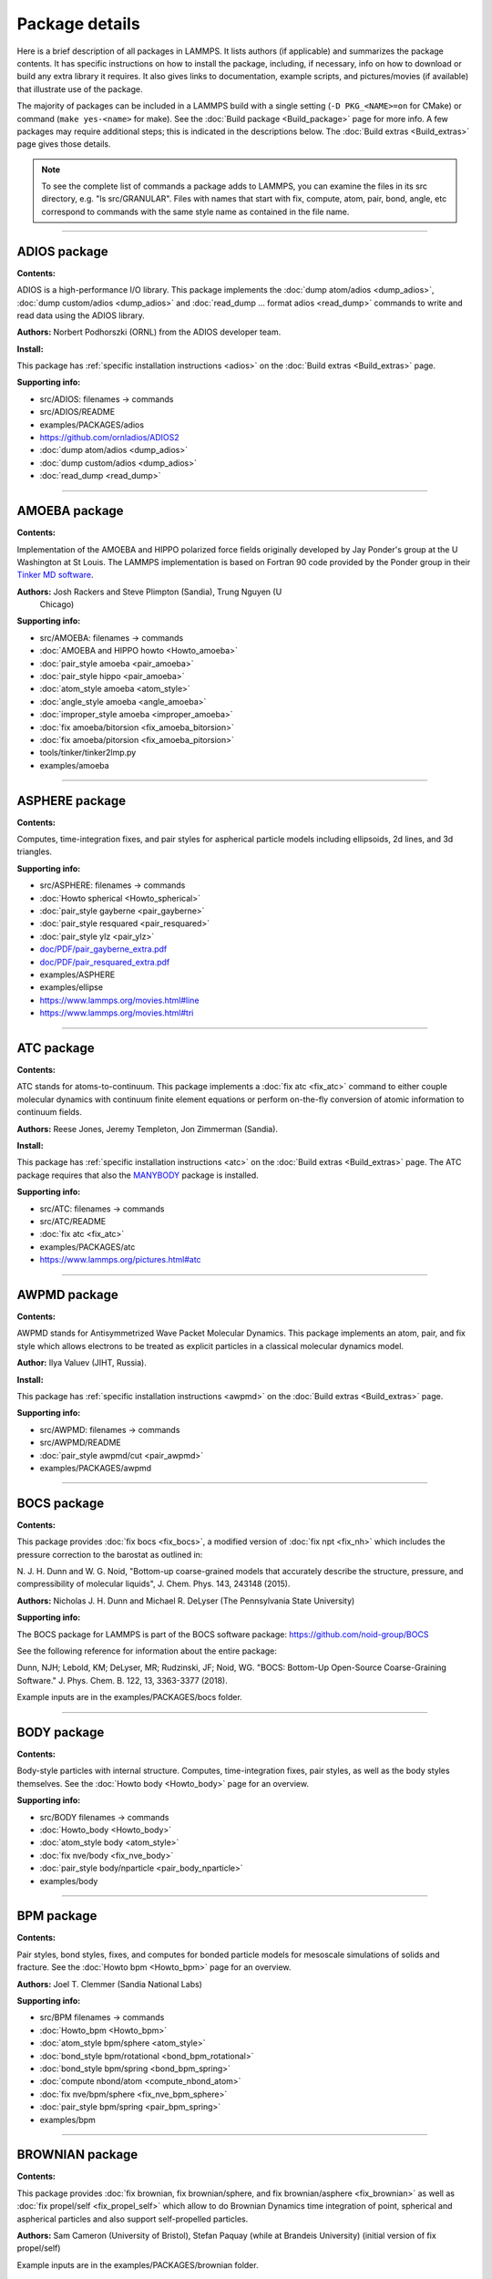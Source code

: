 Package details
===============

Here is a brief description of all packages in LAMMPS.  It lists authors
(if applicable) and summarizes the package contents.  It has specific
instructions on how to install the package, including, if necessary,
info on how to download or build any extra library it requires.  It also
gives links to documentation, example scripts, and pictures/movies (if
available) that illustrate use of the package.

The majority of packages can be included in a LAMMPS build with a
single setting (``-D PKG_<NAME>=on`` for CMake) or command
(``make yes-<name>`` for make).  See the :doc:`Build package <Build_package>`
page for more info.  A few packages may require additional steps;
this is indicated in the descriptions below.  The :doc:`Build extras <Build_extras>`
page gives those details.

.. note::

   To see the complete list of commands a package adds to LAMMPS,
   you can examine the files in its src directory, e.g. "ls
   src/GRANULAR".  Files with names that start with fix, compute, atom,
   pair, bond, angle, etc correspond to commands with the same style name
   as contained in the file name.

.. table_from_list::
   :columns: 6

   * :ref:`ADIOS <PKG-ADIOS>`
   * :ref:`AMOEBA <PKG-AMOEBA>`
   * :ref:`ASPHERE <PKG-ASPHERE>`
   * :ref:`ATC <PKG-ATC>`
   * :ref:`AWPMD <PKG-AWPMD>`
   * :ref:`BOCS <PKG-BOCS>`
   * :ref:`BODY <PKG-BODY>`
   * :ref:`BPM <PKG-BPM>`
   * :ref:`BROWNIAN <PKG-BROWNIAN>`
   * :ref:`CG-DNA <PKG-CG-DNA>`
   * :ref:`CG-SPICA <PKG-CG-SPICA>`
   * :ref:`CLASS2 <PKG-CLASS2>`
   * :ref:`COLLOID <PKG-COLLOID>`
   * :ref:`COLVARS <PKG-COLVARS>`
   * :ref:`COMPRESS <PKG-COMPRESS>`
   * :ref:`CORESHELL <PKG-CORESHELL>`
   * :ref:`DIELECTRIC <PKG-DIELECTRIC>`
   * :ref:`DIFFRACTION <PKG-DIFFRACTION>`
   * :ref:`DIPOLE <PKG-DIPOLE>`
   * :ref:`DPD-BASIC <PKG-DPD-BASIC>`
   * :ref:`DPD-MESO <PKG-DPD-MESO>`
   * :ref:`DPD-REACT <PKG-DPD-REACT>`
   * :ref:`DPD-SMOOTH <PKG-DPD-SMOOTH>`
   * :ref:`DRUDE <PKG-DRUDE>`
   * :ref:`EFF <PKG-EFF>`
   * :ref:`ELECTRODE <PKG-ELECTRODE>`
   * :ref:`EXTRA-COMPUTE <PKG-EXTRA-COMPUTE>`
   * :ref:`EXTRA-DUMP <PKG-EXTRA-DUMP>`
   * :ref:`EXTRA-FIX <PKG-EXTRA-FIX>`
   * :ref:`EXTRA-MOLECULE <PKG-EXTRA-MOLECULE>`
   * :ref:`EXTRA-PAIR <PKG-EXTRA-PAIR>`
   * :ref:`FEP <PKG-FEP>`
   * :ref:`GPU <PKG-GPU>`
   * :ref:`GRANULAR <PKG-GRANULAR>`
   * :ref:`H5MD <PKG-H5MD>`
   * :ref:`INTEL <PKG-INTEL>`
   * :ref:`INTERLAYER <PKG-INTERLAYER>`
   * :ref:`KIM <PKG-KIM>`
   * :ref:`KOKKOS <PKG-KOKKOS>`
   * :ref:`KSPACE <PKG-KSPACE>`
   * :ref:`LATBOLTZ <PKG-LATBOLTZ>`
   * :ref:`LATTE <PKG-LATTE>`
   * :ref:`LEPTON <PKG-LEPTON>`
   * :ref:`MACHDYN <PKG-MACHDYN>`
   * :ref:`MANIFOLD <PKG-MANIFOLD>`
   * :ref:`MANYBODY <PKG-MANYBODY>`
   * :ref:`MC <PKG-MC>`
   * :ref:`MDI <PKG-MDI>`
   * :ref:`MEAM <PKG-MEAM>`
   * :ref:`MESONT <PKG-MESONT>`
   * :ref:`MGPT <PKG-MGPT>`
   * :ref:`MISC <PKG-MISC>`
   * :ref:`ML-HDNNP <PKG-ML-HDNNP>`
   * :ref:`ML-IAP <PKG-ML-IAP>`
   * :ref:`ML-PACE <PKG-ML-PACE>`
   * :ref:`ML-POD <PKG-ML-POD>`
   * :ref:`ML-QUIP <PKG-ML-QUIP>`
   * :ref:`ML-RANN <PKG-ML-RANN>`
   * :ref:`ML-SNAP <PKG-ML-SNAP>`
   * :ref:`MOFFF <PKG-MOFFF>`
   * :ref:`MOLECULE <PKG-MOLECULE>`
   * :ref:`MOLFILE <PKG-MOLFILE>`
   * :ref:`MPIIO <PKG-MPIIO>`
   * :ref:`MSCG <PKG-MSCG>`
   * :ref:`NETCDF <PKG-NETCDF>`
   * :ref:`OPENMP <PKG-OPENMP>`
   * :ref:`OPT <PKG-OPT>`
   * :ref:`ORIENT <PKG-ORIENT>`
   * :ref:`PERI <PKG-PERI>`
   * :ref:`PHONON <PKG-PHONON>`
   * :ref:`PLUGIN <PKG-PLUGIN>`
   * :ref:`PLUMED <PKG-PLUMED>`
   * :ref:`POEMS <PKG-POEMS>`
   * :ref:`PTM <PKG-PTM>`
   * :ref:`PYTHON <PKG-PYTHON>`
   * :ref:`QEQ <PKG-QEQ>`
   * :ref:`QMMM <PKG-QMMM>`
   * :ref:`QTB <PKG-QTB>`
   * :ref:`REACTION <PKG-REACTION>`
   * :ref:`REAXFF <PKG-REAXFF>`
   * :ref:`REPLICA <PKG-REPLICA>`
   * :ref:`RIGID <PKG-RIGID>`
   * :ref:`SCAFACOS <PKG-SCAFACOS>`
   * :ref:`SHOCK <PKG-SHOCK>`
   * :ref:`SMTBQ <PKG-SMTBQ>`
   * :ref:`SPH <PKG-SPH>`
   * :ref:`SPIN <PKG-SPIN>`
   * :ref:`SRD <PKG-SRD>`
   * :ref:`TALLY <PKG-TALLY>`
   * :ref:`UEF <PKG-UEF>`
   * :ref:`VORONOI <PKG-VORONOI>`
   * :ref:`VTK <PKG-VTK>`
   * :ref:`YAFF <PKG-YAFF>`

----------

.. _PKG-ADIOS:

ADIOS package
------------------

**Contents:**

ADIOS is a high-performance I/O library. This package implements the
:doc:`dump atom/adios <dump_adios>`, :doc:`dump custom/adios <dump_adios>` and
:doc:`read_dump ... format adios <read_dump>`
commands to write and read data using the ADIOS library.

**Authors:** Norbert Podhorszki (ORNL) from the ADIOS developer team.

.. versionadded:: 28Feb2019

**Install:**

This package has :ref:`specific installation instructions <adios>` on the :doc:`Build extras <Build_extras>` page.

**Supporting info:**

* src/ADIOS: filenames -> commands
* src/ADIOS/README
* examples/PACKAGES/adios
* https://github.com/ornladios/ADIOS2
* :doc:`dump atom/adios <dump_adios>`
* :doc:`dump custom/adios <dump_adios>`
* :doc:`read_dump <read_dump>`

----------

.. _PKG-AMOEBA:

AMOEBA package
---------------

**Contents:**

Implementation of the AMOEBA and HIPPO polarized force fields
originally developed by Jay Ponder's group at the U Washington at St
Louis.  The LAMMPS implementation is based on Fortran 90 code
provided by the Ponder group in their
`Tinker MD software <https://dasher.wustl.edu/tinker/>`_.

**Authors:** Josh Rackers and Steve Plimpton (Sandia), Trung Nguyen (U
 Chicago)

**Supporting info:**

* src/AMOEBA: filenames -> commands
* :doc:`AMOEBA and HIPPO howto <Howto_amoeba>`
* :doc:`pair_style amoeba <pair_amoeba>`
* :doc:`pair_style hippo <pair_amoeba>`
* :doc:`atom_style amoeba <atom_style>`
* :doc:`angle_style amoeba <angle_amoeba>`
* :doc:`improper_style amoeba <improper_amoeba>`
* :doc:`fix amoeba/bitorsion <fix_amoeba_bitorsion>`
* :doc:`fix amoeba/pitorsion <fix_amoeba_pitorsion>`
* tools/tinker/tinker2lmp.py
* examples/amoeba

----------

.. _PKG-ASPHERE:

ASPHERE package
---------------

**Contents:**

Computes, time-integration fixes, and pair styles for aspherical
particle models including ellipsoids, 2d lines, and 3d triangles.

**Supporting info:**

* src/ASPHERE: filenames -> commands
* :doc:`Howto spherical <Howto_spherical>`
* :doc:`pair_style gayberne <pair_gayberne>`
* :doc:`pair_style resquared <pair_resquared>`
* :doc:`pair_style ylz <pair_ylz>`
* `doc/PDF/pair_gayberne_extra.pdf <PDF/pair_gayberne_extra.pdf>`_
* `doc/PDF/pair_resquared_extra.pdf <PDF/pair_resquared_extra.pdf>`_
* examples/ASPHERE
* examples/ellipse
* https://www.lammps.org/movies.html#line
* https://www.lammps.org/movies.html#tri

----------

.. _PKG-ATC:

ATC package
----------------

**Contents:**

ATC stands for atoms-to-continuum.  This package implements a
:doc:`fix atc <fix_atc>` command to either couple molecular dynamics
with continuum finite element equations or perform on-the-fly
conversion of atomic information to continuum fields.

**Authors:** Reese Jones, Jeremy Templeton, Jon Zimmerman (Sandia).

**Install:**

This package has :ref:`specific installation instructions <atc>` on the :doc:`Build extras <Build_extras>` page.
The ATC package requires that also the `MANYBODY <PKG-MANYBODY>`_ package is installed.

**Supporting info:**

* src/ATC: filenames -> commands
* src/ATC/README
* :doc:`fix atc <fix_atc>`
* examples/PACKAGES/atc
* https://www.lammps.org/pictures.html#atc

----------

.. _PKG-AWPMD:

AWPMD package
------------------

**Contents:**

AWPMD stands for Antisymmetrized Wave Packet Molecular Dynamics.  This
package implements an atom, pair, and fix style which allows electrons
to be treated as explicit particles in a classical molecular dynamics
model.

**Author:** Ilya Valuev (JIHT, Russia).

**Install:**

This package has :ref:`specific installation instructions <awpmd>` on the :doc:`Build extras <Build_extras>` page.

**Supporting info:**

* src/AWPMD: filenames -> commands
* src/AWPMD/README
* :doc:`pair_style awpmd/cut <pair_awpmd>`
* examples/PACKAGES/awpmd

----------

.. _PKG-BOCS:

BOCS package
-----------------

**Contents:**

This package provides :doc:`fix bocs <fix_bocs>`, a modified version
of :doc:`fix npt <fix_nh>` which includes the pressure correction to
the barostat as outlined in:

N. J. H. Dunn and W. G. Noid, "Bottom-up coarse-grained models that
accurately describe the structure, pressure, and compressibility of
molecular liquids", J. Chem. Phys. 143, 243148 (2015).

**Authors:** Nicholas J. H. Dunn and Michael R. DeLyser (The
Pennsylvania State University)

**Supporting info:**

The BOCS package for LAMMPS is part of the BOCS software package:
`https://github.com/noid-group/BOCS <https://github.com/noid-group/BOCS>`_

See the following reference for information about the entire package:

Dunn, NJH; Lebold, KM; DeLyser, MR; Rudzinski, JF; Noid, WG.
"BOCS: Bottom-Up Open-Source Coarse-Graining Software."
J. Phys. Chem. B. 122, 13, 3363-3377 (2018).

Example inputs are in the examples/PACKAGES/bocs folder.

----------

.. _PKG-BODY:

BODY package
------------

**Contents:**

Body-style particles with internal structure.  Computes,
time-integration fixes, pair styles, as well as the body styles
themselves.  See the :doc:`Howto body <Howto_body>` page for an
overview.

**Supporting info:**

* src/BODY filenames -> commands
* :doc:`Howto_body <Howto_body>`
* :doc:`atom_style body <atom_style>`
* :doc:`fix nve/body <fix_nve_body>`
* :doc:`pair_style body/nparticle <pair_body_nparticle>`
* examples/body

----------

.. _PKG-BPM:

BPM package
------------

**Contents:**

Pair styles, bond styles, fixes, and computes for bonded particle
models for mesoscale simulations of solids and fracture.  See the
:doc:`Howto bpm <Howto_bpm>` page for an overview.

**Authors:** Joel T. Clemmer (Sandia National Labs)

.. versionadded:: 4May2022

**Supporting info:**

* src/BPM filenames -> commands
* :doc:`Howto_bpm <Howto_bpm>`
* :doc:`atom_style bpm/sphere <atom_style>`
* :doc:`bond_style bpm/rotational <bond_bpm_rotational>`
* :doc:`bond_style bpm/spring <bond_bpm_spring>`
* :doc:`compute nbond/atom <compute_nbond_atom>`
* :doc:`fix nve/bpm/sphere <fix_nve_bpm_sphere>`
* :doc:`pair_style bpm/spring <pair_bpm_spring>`
* examples/bpm

----------

.. _PKG-BROWNIAN:

BROWNIAN package
---------------------

**Contents:**

This package provides :doc:`fix brownian, fix brownian/sphere, and
fix brownian/asphere <fix_brownian>` as well as
:doc:`fix propel/self <fix_propel_self>` which allow to do Brownian
Dynamics time integration of point, spherical and aspherical particles
and also support self-propelled particles.

**Authors:** Sam Cameron (University of Bristol),
Stefan Paquay (while at Brandeis University) (initial version of fix propel/self)

.. versionadded:: 14May2021

Example inputs are in the examples/PACKAGES/brownian folder.

----------

.. _PKG-CG-DNA:

CG-DNA package
------------------

**Contents:**

Several pair styles, bond styles, and integration fixes for coarse-grained
modelling of single- and double-stranded DNA and RNA based on the oxDNA and
oxRNA model of Doye, Louis and Ouldridge. The package includes Langevin-type
rigid-body integrators with improved stability.

**Author:** Oliver Henrich (University of Strathclyde, Glasgow).

**Install:**

The CG-DNA package requires that also the `MOLECULE <PKG-MOLECULE>`_ and
`ASPHERE <PKG-ASPHERE>`_ packages are installed.

**Supporting info:**

* src/CG-DNA: filenames -> commands
* /src/CG-DNA/README
* :doc:`pair_style oxdna/\* <pair_oxdna>`
* :doc:`pair_style oxdna2/\* <pair_oxdna2>`
* :doc:`pair_style oxrna2/\* <pair_oxrna2>`
* :doc:`bond_style oxdna/\* <bond_oxdna>`
* :doc:`bond_style oxdna2/\* <bond_oxdna>`
* :doc:`bond_style oxrna2/\* <bond_oxdna>`
* :doc:`fix nve/dotc/langevin <fix_nve_dotc_langevin>`

----------

.. _PKG-CG-SPICA:

CG-SPICA package
------------------

**Contents:**

Several pair styles and an angle style which implement the
coarse-grained SPICA (formerly called SDK) model which enables
simulation of biological or soft material systems.

**Original Author:** Axel Kohlmeyer (Temple U).

**Maintainers:** Yusuke Miyazaki and Wataru Shinoda (Okayama U).

**Supporting info:**

* src/CG-SPICA: filenames -> commands
* src/CG-SPICA/README
* :doc:`pair_style lj/spica/\* <pair_spica>`
* :doc:`angle_style spica <angle_spica>`
* examples/PACKAGES/cgspica
* https://www.lammps.org/pictures.html#cg
* https://www.spica-ff.org/

----------

.. _PKG-CLASS2:

CLASS2 package
--------------

**Contents:**

Bond, angle, dihedral, improper, and pair styles for the COMPASS
CLASS2 molecular force field.

**Supporting info:**

* src/CLASS2: filenames -> commands
* :doc:`bond_style class2 <bond_class2>`
* :doc:`angle_style class2 <angle_class2>`
* :doc:`dihedral_style class2 <dihedral_class2>`
* :doc:`improper_style class2 <improper_class2>`
* :doc:`pair_style lj/class2 <pair_class2>`

----------

.. _PKG-COLLOID:

COLLOID package
---------------

**Contents:**

Coarse-grained finite-size colloidal particles.  Pair styles and fix
wall styles for colloidal interactions.  Includes the Fast Lubrication
Dynamics (FLD) method for hydrodynamic interactions, which is a
simplified approximation to Stokesian dynamics.

**Authors:** This package includes Fast Lubrication Dynamics pair styles
which were created by Amit Kumar and Michael Bybee from Jonathan
Higdon's group at UIUC.

**Supporting info:**

* src/COLLOID: filenames -> commands
* :doc:`fix wall/colloid <fix_wall>`
* :doc:`pair_style colloid <pair_colloid>`
* :doc:`pair_style yukawa/colloid <pair_yukawa_colloid>`
* :doc:`pair_style brownian <pair_brownian>`
* :doc:`pair_style lubricate <pair_lubricate>`
* :doc:`pair_style lubricateU <pair_lubricateU>`
* examples/colloid
* examples/srd

----------

.. _PKG-COLVARS:

COLVARS package
--------------------

**Contents:**

Colvars stands for collective variables, which can be used to implement
various enhanced sampling methods, including Adaptive Biasing Force,
Metadynamics, Steered MD, Umbrella Sampling and Restraints.  A :doc:`fix
colvars <fix_colvars>` command is implemented which wraps a COLVARS
library, which implements these methods.  simulations.

**Authors:** The COLVARS library is written and maintained by Giacomo
Fiorin (NIH, Bethesda, MD, USA) and Jerome Henin (CNRS, Paris, France),
originally for the NAMD MD code, but with portability in mind.  Axel
Kohlmeyer (Temple U) provided the interface to LAMMPS.

**Install:**

This package has :ref:`specific installation instructions <colvar>` on
the :doc:`Build extras <Build_extras>` page.

**Supporting info:**

* src/COLVARS: filenames -> commands
* `doc/PDF/colvars-refman-lammps.pdf <PDF/colvars-refman-lammps.pdf>`_
* src/COLVARS/README
* lib/colvars/README
* :doc:`fix colvars <fix_colvars>`
* :doc:`group2ndx <group2ndx>`
* :doc:`ndx2group <group2ndx>`
* examples/PACKAGES/colvars

----------

.. _PKG-COMPRESS:

COMPRESS package
----------------

**Contents:**

Compressed output of dump files via the zlib compression library,
using dump styles with a "gz" in their style name.

To use this package you must have the zlib compression library
available on your system.

**Author:** Axel Kohlmeyer (Temple U).

**Install:**

This package has :ref:`specific installation instructions <compress>` on the :doc:`Build extras <Build_extras>` page.

**Supporting info:**

* src/COMPRESS: filenames -> commands
* src/COMPRESS/README
* lib/compress/README
* :doc:`dump atom/gz <dump>`
* :doc:`dump cfg/gz <dump>`
* :doc:`dump custom/gz <dump>`
* :doc:`dump xyz/gz <dump>`

----------

.. _PKG-CORESHELL:

CORESHELL package
-----------------

**Contents:**

Compute and pair styles that implement the adiabatic core/shell model
for polarizability.  The pair styles augment Born, Buckingham, and
Lennard-Jones styles with core/shell capabilities.  The :doc:`compute
temp/cs <compute_temp_cs>` command calculates the temperature of a
system with core/shell particles.  See the :doc:`Howto coreshell
<Howto_coreshell>` page for an overview of how to use this package.

**Author:** Hendrik Heenen (Technical U of Munich).

**Supporting info:**

* src/CORESHELL: filenames -> commands
* :doc:`Howto coreshell <Howto_coreshell>`
* :doc:`Howto polarizable <Howto_polarizable>`
* :doc:`compute temp/cs <compute_temp_cs>`
* :doc:`pair_style born/coul/long/cs <pair_cs>`
* :doc:`pair_style buck/coul/long/cs <pair_cs>`
* :doc:`pair_style lj/cut/coul/long/cs <pair_lj>`
* examples/coreshell

----------

.. _PKG-DIELECTRIC:

DIELECTRIC package
------------------------

**Contents:**

An atom style, multiple pair styles, several fixes, Kspace styles and a
compute for simulating systems using boundary element solvers for
computing the induced charges at the interface between two media with
different dielectric constants.

**Install:**

To use this package, also the :ref:`KSPACE <PKG-KSPACE>` and
:ref:`EXTRA-PAIR <PKG-EXTRA-PAIR>` packages need to be installed.

**Author:** Trung Nguyen and Monica Olvera de la Cruz (Northwestern U)

.. versionadded:: 2Jul2021

**Supporting info:**

* src/DIELECTRIC: filenames -> commands
* :doc:`atom_style dielectric <atom_style>`
* :doc:`pair_style coul/cut/dielectric <pair_dielectric>`
* :doc:`pair_style coul/long/dielectric <pair_dielectric>`
* :doc:`pair_style lj/cut/coul/cut/dielectric <pair_dielectric>`
* :doc:`pair_style lj/cut/coul/debye/dielectric <pair_dielectric>`
* :doc:`pair_style lj/cut/coul/long/dielectric <pair_dielectric>`
* :doc:`pair_style lj/cut/coul/msm/dielectric <pair_dielectric>`
* :doc:`pair_style pppm/dielectric <kspace_style>`
* :doc:`pair_style pppm/disp/dielectric <kspace_style>`
* :doc:`pair_style msm/dielectric <kspace_style>`
* :doc:`fix_style polarize/bem/icc <fix_polarize>`
* :doc:`fix_style polarize/bem/gmres <fix_polarize>`
* :doc:`fix_style polarize/functional <fix_polarize>`
* :doc:`compute efield/atom  <compute_efield_atom>`
* examples/PACKAGES/dielectric

----------

.. _PKG-DIFFRACTION:

DIFFRACTION package
------------------------

**Contents:**

Two computes and a fix for calculating x-ray and electron diffraction
intensities based on kinematic diffraction theory.

**Author:** Shawn Coleman while at the U Arkansas.

**Supporting info:**

* src/DIFFRACTION: filenames -> commands
* :doc:`compute saed <compute_saed>`
* :doc:`compute xrd <compute_xrd>`
* :doc:`fix saed/vtk <fix_saed_vtk>`
* examples/PACKAGES/diffraction

----------

.. _PKG-DIPOLE:

DIPOLE package
--------------

**Contents:**

An atom style and several pair styles for point dipole models with
short-range or long-range interactions.

**Supporting info:**

* src/DIPOLE: filenames -> commands
* :doc:`atom_style dipole <atom_style>`
* :doc:`pair_style lj/cut/dipole/cut <pair_dipole>`
* :doc:`pair_style lj/cut/dipole/long <pair_dipole>`
* :doc:`pair_style lj/long/dipole/long <pair_dipole>`
* :doc:`angle_style dipole <angle_dipole>`
* examples/dipole

----------

.. _PKG-DPD-BASIC:

DPD-BASIC package
--------------------

**Contents:**

Pair styles for the basic dissipative particle dynamics (DPD) method
and DPD thermostatting.

**Author:** Kurt Smith (U Pittsburgh), Martin Svoboda, Martin Lisal (ICPF and UJEP)

**Supporting info:**

* src/DPD-BASIC: filenames -> commands
* :doc:`pair_style dpd <pair_dpd>`
* :doc:`pair_style dpd/tstat <pair_dpd>`
* :doc:`pair_style dpd/ext <pair_dpd_ext>`
* :doc:`pair_style dpd/ext/tstat <pair_dpd_ext>`
* examples/PACKAGES/dpd-basic

----------

.. _PKG-DPD-MESO:

DPD-MESO package
--------------------

**Contents:**

Several extensions of the dissipative particle dynamics (DPD)
method.  Specifically, energy-conserving DPD (eDPD) that can model
non-isothermal processes, many-body DPD (mDPD) for simulating
vapor-liquid coexistence, and transport DPD (tDPD) for modeling
advection-diffusion-reaction systems. The equations of motion of these
DPD extensions are integrated through a modified velocity-Verlet (MVV)
algorithm.

**Author:** Zhen Li (Department of Mechanical Engineering, Clemson University)

**Supporting info:**

* src/DPD-MESO: filenames -> commands
* src/DPD-MESO/README
* :doc:`atom_style edpd <atom_style>`
* :doc:`pair_style edpd <pair_mesodpd>`
* :doc:`pair_style mdpd <pair_mesodpd>`
* :doc:`pair_style tdpd <pair_mesodpd>`
* :doc:`fix mvv/dpd <fix_mvv_dpd>`
* examples/PACKAGES/mesodpd
* https://www.lammps.org/movies.html#mesodpd

----------

.. _PKG-DPD-REACT:

DPD-REACT package
-----------------

**Contents:**

DPD stands for dissipative particle dynamics.  This package implements
coarse-grained DPD-based models for energetic, reactive molecular
crystalline materials.  It includes many pair styles specific to these
systems, including for reactive DPD, where each particle has internal
state for multiple species and a coupled set of chemical reaction ODEs
are integrated each timestep.  Highly accurate time integrators for
isothermal, isoenergetic, isobaric and isenthalpic conditions are
included.  These enable long timesteps via the Shardlow splitting
algorithm.

**Authors:** Jim Larentzos (ARL), Tim Mattox (Engility Corp), and John
Brennan (ARL).

**Supporting info:**

* src/DPD-REACT: filenames -> commands
* /src/DPD-REACT/README
* :doc:`compute dpd <compute_dpd>`
* :doc:`compute dpd/atom <compute_dpd_atom>`
* :doc:`fix eos/cv <fix_eos_table>`
* :doc:`fix eos/table <fix_eos_table>`
* :doc:`fix eos/table/rx <fix_eos_table_rx>`
* :doc:`fix shardlow <fix_shardlow>`
* :doc:`fix rx <fix_rx>`
* :doc:`pair_style table/rx <pair_table_rx>`
* :doc:`pair_style dpd/fdt <pair_dpd_fdt>`
* :doc:`pair_style dpd/fdt/energy <pair_dpd_fdt>`
* :doc:`pair_style exp6/rx <pair_exp6_rx>`
* :doc:`pair_style multi/lucy <pair_multi_lucy>`
* :doc:`pair_style multi/lucy/rx <pair_multi_lucy_rx>`
* examples/PACKAGES/dpd-react

----------

.. _PKG-DPD-SMOOTH:

DPD-SMOOTH package
------------------

**Contents:**

A pair style for smoothed dissipative particle dynamics (SDPD), which
is an extension of smoothed particle hydrodynamics (SPH) to mesoscale
where thermal fluctuations are important (see the
:ref:`SPH package <PKG-SPH>`).
Also two fixes for moving and rigid body integration of SPH/SDPD particles
(particles of atom_style meso).

**Author:** Morteza Jalalvand (Institute for Advanced Studies in Basic
Sciences, Iran).

**Supporting info:**

* src/DPD-SMOOTH: filenames -> commands
* src/DPD-SMOOTH/README
* :doc:`pair_style sdpd/taitwater/isothermal <pair_sdpd_taitwater_isothermal>`
* :doc:`fix meso/move <fix_meso_move>`
* :doc:`fix rigid/meso <fix_rigid_meso>`
* examples/PACKAGES/dpd-smooth

----------

.. _PKG-DRUDE:

DRUDE package
------------------

**Contents:**

Fixes, pair styles, and a compute to simulate thermalized Drude
oscillators as a model of polarization.  See the :doc:`Howto drude <Howto_drude>` and :doc:`Howto drude2 <Howto_drude2>` pages
for an overview of how to use the package.  There are auxiliary tools
for using this package in tools/drude.

**Authors:** Alain Dequidt (U Clermont Auvergne), Julien
Devemy (CNRS), and Agilio Padua (ENS de Lyon).

**Supporting info:**

* src/DRUDE: filenames -> commands
* :doc:`Howto drude <Howto_drude>`
* :doc:`Howto drude2 <Howto_drude2>`
* :doc:`Howto polarizable <Howto_polarizable>`
* src/DRUDE/README
* :doc:`fix drude <fix_drude>`
* :doc:`fix drude/transform/\* <fix_drude_transform>`
* :doc:`compute temp/drude <compute_temp_drude>`
* :doc:`pair_style thole <pair_thole>`
* :doc:`pair_style lj/cut/thole/long <pair_thole>`
* examples/PACKAGES/drude
* tools/drude

----------

.. _PKG-EFF:

EFF package
----------------

**Contents:**

EFF stands for electron force field which allows a classical MD code
to model electrons as particles of variable radius.  This package
contains atom, pair, fix and compute styles which implement the eFF as
described in A. Jaramillo-Botero, J. Su, Q. An, and W.A. Goddard III,
JCC, 2010.  The eFF potential was first introduced by Su and Goddard,
in 2007.  There are auxiliary tools for using this package in
tools/eff; see its README file.

**Author:** Andres Jaramillo-Botero (CalTech).

**Supporting info:**

* src/EFF: filenames -> commands
* src/EFF/README
* :doc:`atom_style electron <atom_style>`
* :doc:`fix nve/eff <fix_nve_eff>`
* :doc:`fix nvt/eff <fix_nh_eff>`
* :doc:`fix npt/eff <fix_nh_eff>`
* :doc:`fix langevin/eff <fix_langevin_eff>`
* :doc:`compute temp/eff <compute_temp_eff>`
* :doc:`pair_style eff/cut <pair_eff>`
* :doc:`pair_style eff/inline <pair_eff>`
* examples/PACKAGES/eff
* tools/eff/README
* tools/eff
* https://www.lammps.org/movies.html#eff

-------------------

.. _PKG-ELECTRODE:

ELECTRODE package
-----------------

**Contents:**

The ELECTRODE package allows the user to enforce a constant potential method for
groups of atoms that interact with the remaining atoms as electrolyte.

**Authors:** The ELECTRODE package is written and maintained by Ludwig
Ahrens-Iwers (TUHH, Hamburg, Germany), Shern Tee (UQ, Brisbane, Australia) and
Robert Meissner (TUHH, Hamburg, Germany).

.. versionadded:: 4May2022

**Install:**

This package has :ref:`specific installation instructions <electrode>` on the
:doc:`Build extras <Build_extras>` page.

**Supporting info:**

* :doc:`fix electrode/conp <fix_electrode>`
* :doc:`fix electrode/conq <fix_electrode>`
* :doc:`fix electrode/thermo <fix_electrode>`

----------

.. _PKG-EXTRA-COMPUTE:

EXTRA-COMPUTE package
---------------------

**Contents:**

Additional compute styles that are less commonly used.

**Supporting info:**

* src/EXTRA-COMPUTE: filenames -> commands
* :doc:`compute <compute>`

----------

.. _PKG-EXTRA-DUMP:

EXTRA-DUMP package
------------------

**Contents:**

Additional dump styles that are less commonly used.

**Supporting info:**

* src/EXTRA-DUMP: filenames -> commands
* :doc:`dump <dump>`

----------

.. _PKG-EXTRA-FIX:

EXTRA-FIX package
-----------------

**Contents:**

Additional fix styles that are less commonly used.

**Supporting info:**

* src/EXTRA-FIX: filenames -> commands
* :doc:`fix <fix>`

----------

.. _PKG-EXTRA-MOLECULE:

EXTRA-MOLECULE package
----------------------

**Contents:**

Additional bond, angle, dihedral, and improper styles that are less commonly used.

**Install:**

To use this package, also the :ref:`MOLECULE <PKG-MOLECULE>` package needs to be installed.

**Supporting info:**

* src/EXTRA-MOLECULE: filenames -> commands
* :doc:`molecular styles <Commands_bond>`

----------

.. _PKG-EXTRA-PAIR:

EXTRA-PAIR package
------------------

**Contents:**

Additional pair styles that are less commonly used.

**Supporting info:**

* src/EXTRA-PAIR: filenames -> commands
* :doc:`pair_style <pair_style>`

----------

.. _PKG-FEP:

FEP package
----------------

**Contents:**

FEP stands for free energy perturbation.  This package provides methods
for performing FEP simulations by using a :doc:`fix adapt/fep
<fix_adapt_fep>` command with soft-core pair potentials, which have a
"soft" in their style name.  There are auxiliary tools for using this
package in tools/fep; see its README file.

**Author:** Agilio Padua (ENS de Lyon)

**Supporting info:**

* src/FEP: filenames -> commands
* src/FEP/README
* :doc:`fix adapt/fep <fix_adapt_fep>`
* :doc:`compute fep <compute_fep>`
* :doc:`pair_style \*/soft <pair_fep_soft>`
* examples/PACKAGES/fep
* tools/fep/README
* tools/fep

----------

.. _PKG-GPU:

GPU package
-----------

**Contents:**

Dozens of pair styles and a version of the PPPM long-range Coulombic
solver optimized for GPUs.  All such styles have a "gpu" as a suffix
in their style name. The GPU code can be compiled with either CUDA or
OpenCL, however the OpenCL variants are no longer actively maintained
and only the CUDA versions are regularly tested.  The
:doc:`Speed_gpu` page gives details of what hardware and GPU
software is required on your system, and details on how to build and
use this package.  Its styles can be invoked at run time via the "-sf
gpu" or "-suffix gpu" :doc:`command-line switches <Run_options>`.  See
also the :ref:`KOKKOS <PKG-KOKKOS>` package, which has GPU-enabled styles.

**Authors:** Mike Brown (Intel) while at Sandia and ORNL and Trung Nguyen
(Northwestern U) while at ORNL and later. AMD HIP support by Evgeny
Kuznetsov, Vladimir Stegailov, and Vsevolod Nikolskiy (HSE University).

**Install:**

This package has :ref:`specific installation instructions <gpu>` on the
:doc:`Build extras <Build_extras>` page.

**Supporting info:**

* src/GPU: filenames -> commands
* src/GPU/README
* lib/gpu/README
* :doc:`Accelerator packages <Speed_packages>`
* :doc:`GPU package <Speed_gpu>`
* :doc:`Section 2.6 -sf gpu <Run_options>`
* :doc:`Section 2.6 -pk gpu <Run_options>`
* :doc:`package gpu <package>`
* :doc:`Commands <Commands_all>` pages (:doc:`pair <Commands_pair>`, :doc:`kspace <Commands_kspace>`)
  for styles followed by (g)
* `Benchmarks page <https://www.lammps.org/bench.html>`_ of website

----------

.. _PKG-GRANULAR:

GRANULAR package
----------------

**Contents:**

Pair styles and fixes for finite-size granular particles, which
interact with each other and boundaries via frictional and dissipative
potentials.

**Supporting info:**

* src/GRANULAR: filenames -> commands
* :doc:`Howto granular <Howto_granular>`
* :doc:`fix pour <fix_pour>`
* :doc:`fix wall/gran <fix_wall_gran>`
* :doc:`pair_style gran/hooke <pair_gran>`
* :doc:`pair_style gran/hertz/history <pair_gran>`
* examples/granregion
* examples/pour
* bench/in.chute
* https://www.lammps.org/pictures.html#jamming
* https://www.lammps.org/movies.html#hopper
* https://www.lammps.org/movies.html#dem
* https://www.lammps.org/movies.html#brazil
* https://www.lammps.org/movies.html#granregion

----------

.. _PKG-H5MD:

H5MD package
-----------------

**Contents:**

H5MD stands for HDF5 for MD.  `HDF5 <HDF5_>`_ is a portable, binary,
self-describing file format, used by many scientific simulations.
H5MD is a format for molecular simulations, built on top of HDF5.
This package implements a :doc:`dump h5md <dump_h5md>` command to output
LAMMPS snapshots in this format.

.. _HDF5: https://www.hdfgroup.org/solutions/hdf5

To use this package you must have the HDF5 library available on your
system.

**Author:** Pierre de Buyl (KU Leuven) created both the package and the
H5MD format.

**Install:**

This package has :ref:`specific installation instructions <h5md>` on the :doc:`Build extras <Build_extras>` page.

**Supporting info:**

* src/H5MD: filenames -> commands
* src/H5MD/README
* lib/h5md/README
* :doc:`dump h5md <dump_h5md>`

----------

.. _PKG-INTEL:

INTEL package
------------------

**Contents:**

Dozens of pair, fix, bond, angle, dihedral, improper, and kspace
styles which are optimized for Intel CPUs and KNLs (Knights Landing).
All of them have an "intel" in their style name.  The
:doc:`INTEL package <Speed_intel>` page gives details of what hardware and
compilers are required on your system, and how to build and use this
package.  Its styles can be invoked at run time via the "-sf intel" or
"-suffix intel" :doc:`command-line switches <Run_options>`.  Also see
the :ref:`KOKKOS <PKG-KOKKOS>`, :ref:`OPT <PKG-OPT>`, and :ref:`OPENMP <PKG-OPENMP>` packages,
which have styles optimized for CPUs and KNLs.

You need to have an Intel compiler, version 14 or higher to take full
advantage of this package. While compilation with GNU compilers is
supported, performance will be sub-optimal.

.. note::

   the INTEL package contains styles that require using the
   -restrict flag, when compiling with Intel compilers.

**Author:** Mike Brown (Intel).

**Install:**

This package has :ref:`specific installation instructions <intel>` on the :doc:`Build extras <Build_extras>` page.

**Supporting info:**

* src/INTEL: filenames -> commands
* src/INTEL/README
* :doc:`Accelerator packages <Speed_packages>`
* :doc:`INTEL package <Speed_intel>`
* :doc:`Section 2.6 -sf intel <Run_options>`
* :doc:`Section 2.6 -pk intel <Run_options>`
* :doc:`package intel <package>`
* Search the :doc:`commands <Commands_all>` pages (:doc:`fix <Commands_fix>`, :doc:`compute <Commands_compute>`,
  :doc:`pair <Commands_pair>`, :doc:`bond, angle, dihedral, improper <Commands_bond>`, :doc:`kspace <Commands_kspace>`) for styles followed by (i)
* src/INTEL/TEST
* `Benchmarks page <https://www.lammps.org/bench.html>`_ of website

----------

.. _PKG-INTERLAYER:

INTERLAYER package
------------------

**Contents:**

A collection of pair styles specifically to be used for modeling layered
materials, most commonly graphene sheets (or equivalents).

**Supporting info:**

* src/INTERLAYER: filenames -> commands
* :doc:`Pair style <Commands_pair>` page
* examples/PACKAGES/interlayer

----------

.. _PKG-KIM:

KIM package
-----------

**Contents:**

This package contains a command with a set of sub-commands that serve as a
wrapper on the
`Open Knowledgebase of Interatomic Models (OpenKIM) <https://openkim.org>`_
repository of interatomic models (IMs) enabling compatible ones to be used in
LAMMPS simulations.


This includes :doc:`kim init <kim_commands>`, and
:doc:`kim interactions <kim_commands>` commands to select, initialize and
instantiate the IM, a :doc:`kim query <kim_commands>` command to perform web
queries for material property predictions of OpenKIM IMs, a
:doc:`kim param <kim_commands>` command to access KIM Model Parameters from
LAMMPS, and a :doc:`kim property <kim_commands>` command to write material
properties computed in LAMMPS to standard KIM property instance format.

Support for KIM IMs that conform to the
`KIM Application Programming Interface (API) <https://openkim.org/kim-api/>`_
is provided by the :doc:`pair_style kim <pair_kim>` command.

.. note::

   The command *pair_style kim* is called by *kim interactions* and is not
   recommended to be directly used in input scripts.

To use this package you must have the KIM API library available on your
system. The KIM API is available for download on the
`OpenKIM website <https://openkim.org/kim-api/>`_.
When installing LAMMPS from binary, the kim-api package
is a dependency that is automatically downloaded and installed.

Information about the KIM project can be found at its website:
`https://openkim.org <https://openkim.org>`_.
The KIM project is led by Ellad Tadmor and Ryan Elliott (U Minnesota)
and is funded by the `National Science Foundation <https://www.nsf.gov/>`_.

**Authors:** Ryan Elliott (U Minnesota) is the main developer for the KIM
API and the *pair_style kim* command. Yaser Afshar (U Minnesota),
Axel Kohlmeyer (Temple U), Ellad Tadmor (U Minnesota), and
Daniel Karls (U Minnesota) contributed to the
:doc:`kim command <kim_commands>` interface in close collaboration with
Ryan Elliott.

**Install:**

This package has :ref:`specific installation instructions <kim>` on the
:doc:`Build extras <Build_extras>` page.

**Supporting info:**

* :doc:`kim command <kim_commands>`
* :doc:`pair_style kim <pair_kim>`
* src/KIM: filenames -> commands
* src/KIM/README
* lib/kim/README
* examples/kim

----------

.. _PKG-KOKKOS:

KOKKOS package
--------------

**Contents:**

Dozens of atom, pair, bond, angle, dihedral, improper, fix, compute
styles adapted to compile using the Kokkos library which can convert
them to OpenMP or CUDA code so that they run efficiently on multicore
CPUs, KNLs, or GPUs.  All the styles have a "kk" as a suffix in their
style name.  The :doc:`KOKKOS package <Speed_kokkos>` page gives
details of what hardware and software is required on your system, and
how to build and use this package.  Its styles can be invoked at run
time via the "-sf kk" or "-suffix kk" :doc:`command-line switches <Run_options>`.  Also see the :ref:`GPU <PKG-GPU>`, :ref:`OPT <PKG-OPT>`,
:ref:`INTEL <PKG-INTEL>`, and :ref:`OPENMP <PKG-OPENMP>` packages, which
have styles optimized for CPUs, KNLs, and GPUs.

You must have a C++14 compatible compiler to use this package.
KOKKOS makes extensive use of advanced C++ features, which can
expose compiler bugs, especially when compiling for maximum
performance at high optimization levels. Please see the file
lib/kokkos/README for a list of compilers and their respective
platforms, that are known to work.

**Authors:** The KOKKOS package was created primarily by Christian Trott
and Stan Moore (Sandia), with contributions from other folks as well.
It uses the open-source `Kokkos library <https://github.com/kokkos>`_
which was developed by Carter Edwards, Christian Trott, and others at
Sandia, and which is included in the LAMMPS distribution in
lib/kokkos.

**Install:**

This package has :ref:`specific installation instructions <kokkos>` on the :doc:`Build extras <Build_extras>` page.

**Supporting info:**

* src/KOKKOS: filenames -> commands
* src/KOKKOS/README
* lib/kokkos/README
* :doc:`Accelerator packages <Speed_packages>`
* :doc:`KOKKOS package <Speed_kokkos>`
* :doc:`Section 2.6 -k on ... <Run_options>`
* :doc:`Section 2.6 -sf kk <Run_options>`
* :doc:`Section 2.6 -pk kokkos <Run_options>`
* :doc:`package kokkos <package>`
* Search the :doc:`commands <Commands_all>` pages (:doc:`fix <Commands_fix>`, :doc:`compute <Commands_compute>`,
  :doc:`pair <Commands_pair>`, :doc:`bond, angle, dihedral, improper <Commands_bond>`,
  :doc:`kspace <Commands_kspace>`) for styles followed by (k)
* `Benchmarks page <https://www.lammps.org/bench.html>`_ of website

----------

.. _PKG-KSPACE:

KSPACE package
--------------

**Contents:**

A variety of long-range Coulombic solvers, as well as pair styles
which compute the corresponding short-range pairwise Coulombic
interactions.  These include Ewald, particle-particle particle-mesh
(PPPM), and multilevel summation method (MSM) solvers.

**Install:**

Building with this package requires a 1d FFT library be present on
your system for use by the PPPM solvers.  This can be the KISS FFT
library provided with LAMMPS, third party libraries like FFTW, or a
vendor-supplied FFT library.  See the :doc:`Build settings <Build_settings>` page for details on how to select
different FFT options for your LAMPMS build.

**Supporting info:**

* src/KSPACE: filenames -> commands
* :doc:`kspace_style <kspace_style>`
* `doc/PDF/kspace.pdf <PDF/kspace.pdf>`_
* :doc:`Howto tip3p <Howto_tip3p>`
* :doc:`Howto tip4p <Howto_tip4p>`
* :doc:`Howto spc <Howto_spc>`
* :doc:`pair_style coul <pair_coul>`
* Search the :doc:`pair style <Commands_pair>` page for styles with "long" or "msm" in name
* examples/peptide
* bench/in.rhodo

----------

.. _PKG-LATBOLTZ:

LATBOLTZ package
----------------

**Contents:**

Fixes which implement a background Lattice-Boltzmann (LB) fluid, which
can be used to model MD particles influenced by hydrodynamic forces.

**Authors:** Frances Mackay and Colin Denniston (University of Western
Ontario).

**Install:**

The LATBOLTZ package requires that LAMMPS is build in :ref:`MPI parallel mode <serial>`.

**Supporting info:**

* src/LATBOLTZ: filenames -> commands
* src/LATBOLTZ/README
* :doc:`fix lb/fluid <fix_lb_fluid>`
* :doc:`fix lb/momentum <fix_lb_momentum>`
* :doc:`fix lb/viscous <fix_lb_viscous>`
* examples/PACKAGES/latboltz

----------

.. _PKG-LATTE:

LATTE package
-------------

**Contents:**

A fix command which wraps the LATTE DFTB code, so that molecular
dynamics can be run with LAMMPS using density-functional tight-binding
quantum forces calculated by LATTE.

More information on LATTE can be found at this website:
`https://github.com/lanl/LATTE <latte-home_>`_.  A brief technical
description is given with the :doc:`fix latte <fix_latte>` command.

.. _latte-home: https://github.com/lanl/LATTE

**Authors:** Christian Negre (LANL) and Steve Plimpton (Sandia).  LATTE
itself is developed at Los Alamos National Laboratory by Marc
Cawkwell, Anders Niklasson, and Christian Negre.

**Install:**

This package has :ref:`specific installation instructions <latte>` on
the :doc:`Build extras <Build_extras>` page.

**Supporting info:**

* src/LATTE: filenames -> commands
* src/LATTE/README
* lib/latte/README
* :doc:`fix latte <fix_latte>`
* examples/latte
* `LAMMPS-LATTE tutorial <https://github.com/lanl/LATTE/wiki/Using-LATTE-through-LAMMPS>`_

----------

.. _PKG-LEPTON:

LEPTON package
--------------

**Contents:**

Styles for pair, bond, and angle forces that evaluate the potential
function from a string using the `Lepton mathematical expression parser
<https://simtk.org/projects/lepton>`_.  Lepton is a C++ library that is
bundled with `OpenMM <https://openmm.org/>`_ and can be used for
parsing, evaluating, differentiating, and analyzing mathematical
expressions.  This is a more lightweight and efficient alternative for
evaluating custom potential function to an embedded Python interpreter
as used in the :ref:`PYTHON package <PKG-PYTHON>`.  On the other hand,
since the potentials are evaluated form analytical expressions, they are
more precise than what can be done with :ref:`tabulated potentials
<tabulate>`.

**Authors:** Axel Kohlmeyer (Temple U).  Lepton itself is developed
by Peter Eastman at Stanford University.

.. versionadded:: 8Feb2023

**Install:**

This package has :ref:`specific installation instructions <lepton>` on
the :doc:`Build extras <Build_extras>` page.

**Supporting info:**

* src/LEPTON: filenames -> commands
* lib/lepton/README.md
* :doc:`pair_style lepton <pair_lepton>`
* :doc:`bond_style lepton <bond_lepton>`
* :doc:`angle_style lepton <angle_lepton>`
* :doc:`dihedral_style lepton <dihedral_lepton>`

----------

.. _PKG-MACHDYN:

MACHDYN package
----------------

**Contents:**

An atom style, fixes, computes, and several pair styles which
implements smoothed Mach dynamics (SMD) for solids, which is a model
related to smoothed particle hydrodynamics (SPH) for liquids (see the
:ref:`SPH package <PKG-SPH>`).

This package solves solids mechanics problems via a state of the art
stabilized meshless method with hourglass control.  It can specify
hydrostatic interactions independently from material strength models,
i.e. pressure and deviatoric stresses are separated.  It provides many
material models (Johnson-Cook, plasticity with hardening,
Mie-Grueneisen, Polynomial EOS) and allows new material models to be
added.  It implements rigid boundary conditions (walls) which can be
specified as surface geometries from \*.STL files.

**Author:** Georg Ganzenmuller (Fraunhofer-Institute for High-Speed
Dynamics, Ernst Mach Institute, Germany).

**Install:**

This package has :ref:`specific installation instructions <machdyn>` on the :doc:`Build extras <Build_extras>` page.

**Supporting info:**

* src/MACHDYN: filenames -> commands
* src/MACHDYN/README
* `doc/PDF/MACHDYN_LAMMPS_userguide.pdf <PDF/MACHDYN_LAMMPS_userguide.pdf>`_
* examples/PACKAGES/machdyn
* https://www.lammps.org/movies.html#smd

----------

.. _PKG-MANIFOLD:

MANIFOLD package
---------------------

**Contents:**

Several fixes and a "manifold" class which enable simulations of
particles constrained to a manifold (a 2D surface within the 3D
simulation box).  This is done by applying the RATTLE constraint
algorithm to formulate single-particle constraint functions
g(xi,yi,zi) = 0 and their derivative (i.e. the normal of the manifold)
n = grad(g).

**Author:** Stefan Paquay (until 2017: Eindhoven University of
Technology (TU/e), The Netherlands; since 2017: Brandeis University,
Waltham, MA, USA)

**Supporting info:**

* src/MANIFOLD: filenames -> commands
* src/MANIFOLD/README
* :doc:`Howto manifold <Howto_manifold>`
* :doc:`fix manifoldforce <fix_manifoldforce>`
* :doc:`fix nve/manifold/rattle <fix_nve_manifold_rattle>`
* :doc:`fix nvt/manifold/rattle <fix_nvt_manifold_rattle>`
* examples/PACKAGES/manifold
* https://www.lammps.org/movies.html#manifold

----------

.. _PKG-MANYBODY:

MANYBODY package
----------------

**Contents:**

A variety of many-body and bond-order potentials.  These include
(AI)REBO, BOP, EAM, EIM, Stillinger-Weber, and Tersoff potentials.

**Supporting info:**

* src/MANYBODY: filenames -> commands
* :doc:`Pair style <Commands_pair>` page
* examples/comb
* examples/eim
* examples/nb3d
* examples/shear
* examples/streitz
* examples/vashishta
* bench/in.eam

----------

.. _PKG-MC:

MC package
----------

**Contents:**

Several fixes and a pair style that have Monte Carlo (MC) or MC-like
attributes.  These include fixes for creating, breaking, and swapping
bonds, for performing atomic swaps, and performing grand canonical
MC (GCMC), semi-grand canonical MC (SGCMC), or similar processes in
conjunction with molecular dynamics (MD).

**Supporting info:**

* src/MC: filenames -> commands
* :doc:`fix atom/swap <fix_atom_swap>`
* :doc:`fix bond/break <fix_bond_break>`
* :doc:`fix bond/create <fix_bond_create>`
* :doc:`fix bond/create/angle <fix_bond_create>`
* :doc:`fix bond/swap <fix_bond_swap>`
* :doc:`fix charge/regulation <fix_charge_regulation>`
* :doc:`fix gcmc <fix_gcmc>`
* :doc:`fix sgcmc <fix_sgcmc>`
* :doc:`fix tfmc <fix_tfmc>`
* :doc:`fix widom <fix_widom>`
* :doc:`pair_style dsmc <pair_dsmc>`
* https://www.lammps.org/movies.html#gcmc

----------

.. _PKG-MDI:

MDI package
----------------

**Contents:**

A LAMMPS command and fixes to allow client-server coupling of LAMMPS
to other atomic or molecular simulation codes or materials modeling
workflows via the `MolSSI Driver Interface
(MDI) library <https://molssi-mdi.github.io/MDI_Library/html/index.html>`_.

**Author:** Taylor Barnes - MolSSI, taylor.a.barnes at gmail.com

.. versionadded:: 14May2021

**Install:**

This package has :ref:`specific installation instructions <mdi>` on
the :doc:`Build extras <Build_extras>` page.

**Supporting info:**

* src/MDI/README
* lib/mdi/README
* :doc:`Howto MDI <Howto_mdi>`
* :doc:`mdi <mdi>`
* :doc:`fix mdi/qm <fix_mdi_qm>`
* examples/PACKAGES/mdi

----------

.. _PKG-MEAM:

MEAM package
------------------

**Contents:**

A pair style for the modified embedded atom (MEAM) potential
translated from the Fortran version in the (obsolete) MEAM package
to plain C++. The MEAM fully replaces the MEAM package, which
has been removed from LAMMPS after the 12 December 2018 version.

**Author:** Sebastian Huetter, (Otto-von-Guericke University Magdeburg)
based on the Fortran version of Greg Wagner (Northwestern U) while at
Sandia.

**Supporting info:**

* src/MEAM: filenames -> commands
* src/MEAM/README
* :doc:`pair_style meam <pair_meam>`
* examples/meam

----------

.. _PKG-MESONT:

MESONT package
-------------------

**Contents:**

MESONT is a LAMMPS package for simulation of nanomechanics of nanotubes
(NTs).  The model is based on a coarse-grained representation of NTs as
"flexible cylinders" consisting of a variable number of
segments. Internal interactions within a NT and the van der Waals
interaction between the tubes are described by a mesoscopic force field
designed and parameterized based on the results of atomic-level
molecular dynamics simulations. The description of the force field is
provided in the papers listed in ``src/MESONT/README``.

This package used to have two independent implementations of this model:
the original implementation using a Fortran library written by the
developers of the model and a second implementation written in C++ by
Philipp Kloza (U Cambridge).  Since the C++ implementation offers the
same features as the original implementation with the addition of
friction, is typically faster, and easier to compile/install, the
Fortran library based implementation has since been obsoleted and
removed from the distribution. You have to download and compile
an older version of LAMMPS if you want to use those.

**Download of potential files:**

The potential files for these pair styles are *very* large and thus are
not included in the regular downloaded packages of LAMMPS or the git
repositories.  Instead, they will be automatically downloaded from a web
server when the package is installed for the first time.

**Authors of the obsoleted *mesont* styles:**

Maxim V. Shugaev (University of Virginia), Alexey N. Volkov (University
of Alabama), Leonid V. Zhigilei (University of Virginia)

.. deprecated:: 8Feb2023

**Author of the C++ styles:**
Philipp Kloza (U Cambridge)

.. versionadded:: 15Jun2020

**Supporting info:**

* src/MESONT: filenames -> commands
* src/MESONT/README
* :doc:`bond_style mesocnt <bond_mesocnt>`
* :doc:`angle_style mesocnt <angle_mesocnt>`
* :doc:`pair_style mesocnt <pair_mesocnt>`
* examples/PACKAGES/mesont

----------

.. _PKG-MGPT:

MGPT package
-----------------

**Contents:**

A pair style which provides a fast implementation of the quantum-based
MGPT multi-ion potentials.  The MGPT or model GPT method derives from
first-principles DFT-based generalized pseudopotential theory (GPT)
through a series of systematic approximations valid for mid-period
transition metals with nearly half-filled d bands.  The MGPT method
was originally developed by John Moriarty at LLNL.  The pair style in
this package calculates forces and energies using an optimized
matrix-MGPT algorithm due to Tomas Oppelstrup at LLNL.

**Authors:** Tomas Oppelstrup and John Moriarty (LLNL).

**Supporting info:**

* src/MGPT: filenames -> commands
* src/MGPT/README
* :doc:`pair_style mgpt <pair_mgpt>`
* examples/PACKAGES/mgpt

----------

.. _PKG-MISC:

MISC package
------------

**Contents:**

A variety of compute, fix, pair, bond styles with specialized
capabilities that don't align with other packages.  Do a directory
listing, "ls src/MISC", to see the list of commands.

.. note::

   the MISC package contains styles that require using the
   -restrict flag, when compiling with Intel compilers.

**Supporting info:**

* src/MISC: filenames -> commands
* :doc:`bond_style special <bond_special>`
* :doc:`compute viscosity/cos <compute_viscosity_cos>`
* :doc:`fix accelerate/cos <fix_accelerate_cos>`
* :doc:`fix imd <fix_imd>`
* :doc:`fix ipi <fix_ipi>`
* :doc:`pair_style agni <pair_agni>`
* :doc:`pair_style list <pair_list>`
* :doc:`pair_style srp <pair_srp>`
* :doc:`pair_style tracker <pair_tracker>`

----------

.. _PKG-ML-HDNNP:

ML-HDNNP package
------------------

**Contents:**

A :doc:`pair_style hdnnp <pair_hdnnp>` command which allows to use
high-dimensional neural network potentials (HDNNPs), a form of machine learning
potentials. HDNNPs must be carefully trained prior to their application in a
molecular dynamics simulation.

.. _n2p2: https://github.com/CompPhysVienna/n2p2

To use this package you must have the `n2p2 <n2p2_>`_ library installed and
compiled on your system.

**Author:** Andreas Singraber

.. versionadded:: 27May2021

**Install:**

This package has :ref:`specific installation instructions <ml-hdnnp>` on the
:doc:`Build extras <Build_extras>` page.

**Supporting info:**

* src/ML-HDNNP: filenames -> commands
* src/ML-HDNNP/README
* lib/hdnnp/README
* :doc:`pair_style hdnnp <pair_hdnnp>`
* examples/PACKAGES/hdnnp

----------

.. _PKG-ML-IAP:

ML-IAP package
--------------

**Contents:**

A general interface for machine-learning interatomic potentials, including PyTorch.

**Install:**

To use this package, also the :ref:`ML-SNAP <PKG-ML-SNAP>` package needs
to be installed.  To make the *mliappy* model available, also the
:ref:`PYTHON <PKG-PYTHON>` package needs to be installed, the version
of Python must be 3.6 or later, and the `cython <https://cython.org/>`_ software
must be installed.

**Author:** Aidan Thompson (Sandia), Nicholas Lubbers (LANL).

.. versionadded:: 30Jun2020

**Supporting info:**

* src/ML-IAP: filenames -> commands
* src/ML-IAP/README.md
* :doc:`pair_style mliap <pair_mliap>`
* :doc:`compute_style mliap <compute_mliap>`
* examples/mliap (see README)

When built with the *mliappy* model this package includes an extension for
coupling with Python models, including PyTorch. In this case, the Python
interpreter linked to LAMMPS will need the ``cython`` and ``numpy`` modules
installed.  The provided examples build models with PyTorch, which would
therefore also needs to be installed to run those examples.

----------

.. _PKG-ML-PACE:

ML-PACE package
-------------------

**Contents:**

A pair style for the Atomic Cluster Expansion potential (ACE).
ACE is a methodology for deriving a highly accurate classical potential
fit to a large archive of quantum mechanical (DFT) data. The ML-PACE
package provides an efficient implementation for running simulations
with ACE potentials.

**Authors:**

This package was written by Yury Lysogorskiy^1,
Cas van der Oord^2, Anton Bochkarev^1,
Sarath Menon^1, Matteo Rinaldi^1, Thomas Hammerschmidt^1, Matous Mrovec^1,
Aidan Thompson^3, Gabor Csanyi^2, Christoph Ortner^4, Ralf Drautz^1.

 ^1: Ruhr-University Bochum, Bochum, Germany

 ^2: University of Cambridge, Cambridge, United Kingdom

 ^3: Sandia National Laboratories, Albuquerque, New Mexico, USA

 ^4: University of British Columbia, Vancouver, BC, Canada

.. versionadded:: 14May2021

**Install:**

This package has :ref:`specific installation instructions <ml-pace>` on the
:doc:`Build extras <Build_extras>` page.

**Supporting info:**

* src/ML-PACE: filenames -> commands
* :doc:`pair_style pace <pair_pace>`
* examples/PACKAGES/pace

----------

.. _PKG-ML-POD:

ML-POD package
-------------------

**Contents:**

A pair style and fitpod style for Proper Orthogonal Descriptors
(POD). POD is a methodology for deriving descriptors based on the proper
orthogonal decomposition. The ML-POD package provides an efficient
implementation for running simulations with POD potentials, along with
fitting the potentials natively in LAMMPS.

**Authors:**

Ngoc Cuong Nguyen (MIT), Andrew Rohskopf (Sandia)

.. versionadded:: 22Dec2022

**Install:**

This package has :ref:`specific installation instructions <ml-pod>` on the
:doc:`Build extras <Build_extras>` page.

**Supporting info:**

* src/ML-POD: filenames -> commands
* :doc:`pair_style pod <pair_pod>`
* :doc:`command_style fitpod <fitpod_command>`
* examples/PACKAGES/pod

----------

.. _PKG-ML-QUIP:

ML-QUIP package
-----------------

**Contents:**

A :doc:`pair_style quip <pair_quip>` command which wraps the `QUIP
libAtoms library <quip_>`_, which includes a variety of interatomic
potentials, including Gaussian Approximation Potential (GAP) models
developed by the Cambridge University group.

.. _quip: https://github.com/libAtoms/QUIP

To use this package you must have the QUIP libAtoms library available
on your system.

**Author:** Albert Bartok (Cambridge University)

**Install:**

This package has :ref:`specific installation instructions <ml-quip>` on the
:doc:`Build extras <Build_extras>` page.

**Supporting info:**

* src/ML-QUIP: filenames -> commands
* src/ML-QUIP/README
* :doc:`pair_style quip <pair_quip>`
* examples/PACKAGES/quip

----------

.. _PKG-ML-RANN:

ML-RANN package
-----------------

**Contents:**

A pair style for using rapid atomistic neural network (RANN) potentials.
These neural network potentials work by first generating a series of symmetry
functions from the neighbor list and then using these values as the input layer
of a neural network.

**Authors:**

This package was written by Christopher Barrett
with contributions by Doyl Dickel, Mississippi State University.

.. versionadded:: 27May2021

**Supporting info:**

* src/ML-RANN: filenames -> commands
* :doc:`pair_style rann <pair_rann>`
* examples/PACKAGES/rann

----------

.. _PKG-ML-SNAP:

ML-SNAP package
---------------

**Contents:**

A pair style for the spectral neighbor analysis potential (SNAP).
SNAP is methodology for deriving a highly accurate classical potential
fit to a large archive of quantum mechanical (DFT) data. Also several
computes which analyze attributes of the potential.

**Author:** Aidan Thompson (Sandia).

**Supporting info:**

* src/ML-SNAP: filenames -> commands
* :doc:`pair_style snap <pair_snap>`
* :doc:`compute sna/atom <compute_sna_atom>`
* :doc:`compute sna/grid <compute_sna_atom>`
* :doc:`compute sna/grid/local <compute_sna_atom>`
* :doc:`compute snad/atom <compute_sna_atom>`
* :doc:`compute snav/atom <compute_sna_atom>`
* examples/snap

----------

.. _PKG-MOFFF:

MOFFF package
------------------

**Contents:**

Pair, angle and improper styles needed to employ the MOF-FF
force field by Schmid and coworkers with LAMMPS.
MOF-FF is a first principles derived force field with the primary aim
to simulate MOFs and related porous framework materials, using spherical
Gaussian charges. It is described in S. Bureekaew et al., Phys. Stat. Sol. B
2013, 250, 1128-1141.
For the usage of MOF-FF see the example in the example directory as
well as the `MOF+ <MOFplus_>`_ website.

.. _MOFplus: https://www.mofplus.org/content/show/MOF-FF

**Author:** Hendrik Heenen (Technical U of Munich),
Rochus Schmid (Ruhr-University Bochum).

**Supporting info:**

* src/MOFFF: filenames -> commands
* src/MOFFF/README
* :doc:`pair_style buck6d/coul/gauss <pair_buck6d_coul_gauss>`
* :doc:`angle_style class2 <angle_class2>`
* :doc:`angle_style cosine/buck6d <angle_cosine_buck6d>`
* :doc:`improper_style inversion/harmonic <improper_inversion_harmonic>`
* examples/PACKAGES/mofff

----------

.. _PKG-MOLECULE:

MOLECULE package
----------------

**Contents:**

A large number of atom, pair, bond, angle, dihedral, improper styles
that are used to model molecular systems with fixed covalent bonds.
The pair styles include the Dreiding (hydrogen-bonding) and CHARMM
force fields, and a TIP4P water model.

**Supporting info:**

* src/MOLECULE: filenames -> commands
* :doc:`atom_style <atom_style>`
* :doc:`bond_style <bond_style>`
* :doc:`angle_style <angle_style>`
* :doc:`dihedral_style <dihedral_style>`
* :doc:`improper_style <improper_style>`
* :doc:`pair_style hbond/dreiding/lj <pair_hbond_dreiding>`
* :doc:`pair_style lj/charmm/coul/charmm <pair_charmm>`
* :doc:`Howto bioFF <Howto_bioFF>`
* examples/cmap
* examples/dreiding
* examples/micelle,
* examples/peptide
* bench/in.chain
* bench/in.rhodo

----------

.. _PKG-MOLFILE:

MOLFILE package
--------------------

**Contents:**

A :doc:`dump molfile <dump_molfile>` command which uses molfile plugins
that are bundled with the `VMD <vmd-home_>`_
molecular visualization and analysis program, to enable LAMMPS to dump
snapshots in formats compatible with various molecular simulation
tools.

To use this package you must have the desired VMD plugins available on
your system.

Note that this package only provides the interface code, not the
plugins themselves, which will be accessed when requesting a specific
plugin via the :doc:`dump molfile <dump_molfile>` command.  Plugins can
be obtained from a VMD installation which has to match the platform
that you are using to compile LAMMPS for. By adding plugins to VMD,
support for new file formats can be added to LAMMPS (or VMD or other
programs that use them) without having to re-compile the application
itself.  More information about the VMD molfile plugins can be found
at
`https://www.ks.uiuc.edu/Research/vmd/plugins/molfile <https://www.ks.uiuc.edu/Research/vmd/plugins/molfile>`_.

**Author:** Axel Kohlmeyer (Temple U).

**Install:**

This package has :ref:`specific installation instructions <molfile>` on the :doc:`Build extras <Build_extras>` page.

**Supporting info:**

* src/MOLFILE: filenames -> commands
* src/MOLFILE/README
* lib/molfile/README
* :doc:`dump molfile <dump_molfile>`

----------

.. _PKG-MPIIO:

MPIIO package
-------------

**Contents:**

Support for parallel output/input of dump and restart files via the
MPIIO library.  It adds :doc:`dump styles <dump>` with a "mpiio" in
their style name.  Restart files with an ".mpiio" suffix are also
written and read in parallel.

.. warning::

   The MPIIO package is currently unmaintained and has become
   unreliable. Use with caution.


**Install:**

The MPIIO package requires that LAMMPS is build in :ref:`MPI parallel mode <serial>`.

**Supporting info:**

* src/MPIIO: filenames -> commands
* :doc:`dump <dump>`
* :doc:`restart <restart>`
* :doc:`write_restart <write_restart>`
* :doc:`read_restart <read_restart>`

----------

.. _PKG-MSCG:

MSCG package
------------

**Contents:**

A :doc:`fix mscg <fix_mscg>` command which can parameterize a
Multi-Scale Coarse-Graining (MSCG) model using the open-source `MS-CG library <mscg-home_>`_.

.. _mscg-home: https://github.com/uchicago-voth/MSCG-release

To use this package you must have the MS-CG library available on your
system.

**Authors:** The fix was written by Lauren Abbott (Sandia).  The MS-CG
library was developed by Jacob Wagner in Greg Voth's group at the
University of Chicago.

**Install:**

This package has :ref:`specific installation instructions <mscg>` on the :doc:`Build extras <Build_extras>` page.

**Supporting info:**

* src/MSCG: filenames -> commands
* src/MSCG/README
* lib/mscg/README
* examples/mscg

----------

.. _PKG-NETCDF:

NETCDF package
-------------------

**Contents:**

Dump styles for writing NetCDF formatted dump files.  NetCDF is a
portable, binary, self-describing file format developed on top of
HDF5. The file contents follow the AMBER NetCDF trajectory conventions
(https://ambermd.org/netcdf/nctraj.xhtml), but include extensions.

To use this package you must have the NetCDF library available on your
system.

Note that NetCDF files can be directly visualized with the following
tools:

* `Ovito <ovito_>`_ (Ovito supports the AMBER convention and the extensions mentioned above)
* `VMD <vmd-home_>`_

.. _ovito: https://www.ovito.org

.. _vmd-home: https://www.ks.uiuc.edu/Research/vmd/

**Author:** Lars Pastewka (Karlsruhe Institute of Technology).

**Install:**

This package has :ref:`specific installation instructions <netcdf>` on the :doc:`Build extras <Build_extras>` page.

**Supporting info:**

* src/NETCDF: filenames -> commands
* src/NETCDF/README
* lib/netcdf/README
* :doc:`dump netcdf <dump_netcdf>`

----------

.. _PKG-OPENMP:

OPENMP package
----------------

**Contents:**

Hundreds of pair, fix, compute, bond, angle, dihedral, improper, and
kspace styles which are altered to enable threading on many-core CPUs
via OpenMP directives.  All of them have an "omp" in their style name.
The :doc:`OPENMP package <Speed_omp>` page gives details of what hardware
and compilers are required on your system, and how to build and use
this package.  Its styles can be invoked at run time via the "-sf omp"
or "-suffix omp" :doc:`command-line switches <Run_options>`.  Also see
the :ref:`KOKKOS <PKG-KOKKOS>`, :ref:`OPT <PKG-OPT>`, and :ref:`INTEL <PKG-INTEL>`
packages, which have styles optimized for CPUs.

**Author:** Axel Kohlmeyer (Temple U).

.. note::

   To enable multi-threading support the compile flag "-fopenmp"
   and the link flag "-fopenmp" (for GNU compilers, you have to look up
   the equivalent flags for other compilers) must be used to build LAMMPS.
   When using Intel compilers, also the "-restrict" flag is required.
   The OPENMP package can be compiled without enabling OpenMP; then
   all code will be compiled as serial and the only improvement over the
   regular styles are some data access optimization. These flags should
   be added to the CCFLAGS and LINKFLAGS lines of your Makefile.machine.
   See src/MAKE/OPTIONS/Makefile.omp for an example.

Once you have an appropriate Makefile.machine, you can
install/uninstall the package and build LAMMPS in the usual manner:

**Install:**

This package has :ref:`specific installation instructions <openmp>` on
the :doc:`Build extras <Build_extras>` page.

**Supporting info:**

* src/OPENMP: filenames -> commands
* src/OPENMP/README
* :doc:`Accelerator packages <Speed_packages>`
* :doc:`OPENMP package <Speed_omp>`
* :doc:`Command line option -suffix/-sf omp <Run_options>`
* :doc:`Command line option -package/-pk omp <Run_options>`
* :doc:`package omp <package>`
* Search the :doc:`commands <Commands_all>` pages (:doc:`fix <Commands_fix>`, :doc:`compute <Commands_compute>`,
  :doc:`pair <Commands_pair>`, :doc:`bond, angle, dihedral, improper <Commands_bond>`,
  :doc:`kspace <Commands_kspace>`) for styles followed by (o)
* `Benchmarks page <https://www.lammps.org/bench.html>`_ of website

----------

.. _PKG-OPT:

OPT package
-----------

**Contents:**

A handful of pair styles which are optimized for improved CPU
performance on single or multiple cores.  These include EAM, LJ,
CHARMM, and Morse potentials.  The styles have an "opt" suffix in
their style name.  The :doc:`OPT package <Speed_opt>` page gives
details of how to build and use this package.  Its styles can be
invoked at run time via the "-sf opt" or "-suffix opt" :doc:`command-line switches <Run_options>`.  See also the :ref:`KOKKOS <PKG-KOKKOS>`,
:ref:`INTEL <PKG-INTEL>`, and :ref:`OPENMP <PKG-OPENMP>` packages, which
have styles optimized for CPU performance.

**Authors:** James Fischer (High Performance Technologies), David Richie,
and Vincent Natoli (Stone Ridge Technology).

**Install:**

This package has :ref:`specific installation instructions <opt>` on the :doc:`Build extras <Build_extras>` page.

**Supporting info:**

* src/OPT: filenames -> commands
* :doc:`Accelerator packages <Speed_packages>`
* :doc:`OPT package <Speed_opt>`
* :doc:`Section 2.6 -sf opt <Run_options>`
* Search the :doc:`pair style <Commands_pair>` page for styles followed by (t)
* `Benchmarks page <https://www.lammps.org/bench.html>`_ of website

.. _PKG-ORIENT:

ORIENT package
--------------

**Contents:**

A few fixes that apply orientation dependent forces for studying
grain boundary migration.

**Supporting info:**

* src/ORIENT: filenames -> commands
* :doc:`fix orient/bcc <fix_orient>`
* :doc:`fix orient/fcc <fix_orient>`
* :doc:`fix orient/eco <fix_orient_eco>`

----------

.. _PKG-PERI:

PERI package
------------

**Contents:**

An atom style, several pair styles which implement different
Peridynamics materials models, and several computes which calculate
diagnostics.  Peridynamics is a particle-based meshless continuum
model.

**Authors:** The original package was created by Mike Parks (Sandia).
Additional Peridynamics models were added by Rezwanur Rahman and John
Foster (UTSA).

**Supporting info:**

* src/PERI: filenames -> commands
* :doc:`Peridynamics Howto <Howto_peri>`
* `doc/PDF/PDLammps_overview.pdf <PDF/PDLammps_overview.pdf>`_
* `doc/PDF/PDLammps_EPS.pdf <PDF/PDLammps_EPS.pdf>`_
* `doc/PDF/PDLammps_VES.pdf <PDF/PDLammps_VES.pdf>`_
* :doc:`atom_style peri <atom_style>`
* :doc:`pair_style peri/\* <pair_peri>`
* :doc:`compute damage/atom <compute_damage_atom>`
* :doc:`compute plasticity/atom <compute_plasticity_atom>`
* examples/peri
* https://www.lammps.org/movies.html#peri

----------

.. _PKG-PHONON:

PHONON package
-------------------

**Contents:**

A :doc:`fix phonon <fix_phonon>` command that calculates dynamical
matrices, which can then be used to compute phonon dispersion
relations, directly from molecular dynamics simulations.
And a :doc:`dynamical_matrix <dynamical_matrix>` as well as a
:doc:`third_order <third_order>` command to compute the dynamical matrix
and third order tensor from finite differences.

**Install:**

The PHONON package requires that also the `KSPACE <PKG-KSPACE>`_
package is installed.


**Authors:** Ling-Ti Kong (Shanghai Jiao Tong University) for "fix phonon"
and Charlie Sievers (UC Davis) for "dynamical_matrix" and "third_order"

**Supporting info:**

* src/PHONON: filenames -> commands
* src/PHONON/README
* :doc:`fix phonon <fix_phonon>`
* :doc:`dynamical_matrix <dynamical_matrix>`
* :doc:`third_order <third_order>`
* examples/PACKAGES/phonon

----------

.. _PKG-PLUGIN:

PLUGIN package
--------------

**Contents:**

A :doc:`plugin <plugin>` command that can load and unload several
kind of styles in LAMMPS from shared object files at runtime without
having to recompile and relink LAMMPS.

When the environment variable ``LAMMPS_PLUGIN_PATH`` is set, then LAMMPS
will search the directory (or directories) listed in this path for files
with names that end in ``plugin.so`` (e.g. ``helloplugin.so``) and will
try to load the contained plugins automatically at start-up.

**Authors:** Axel Kohlmeyer (Temple U)

.. versionadded:: 8Apr2021

**Supporting info:**

* src/PLUGIN: filenames -> commands
* :doc:`plugin command <plugin>`
* :doc:`Information on writing plugins <Developer_plugins>`
* examples/plugin

----------

.. _PKG-PLUMED:

PLUMED package
-------------------

**Contents:**

The fix plumed command allows you to use the PLUMED free energy plugin
for molecular dynamics to analyze and bias your LAMMPS trajectory on
the fly.  The PLUMED library is called from within the LAMMPS input
script by using the :doc:`fix plumed <fix_plumed>` command.

**Authors:** The `PLUMED library <https://www.plumed.org>`_ is written
and maintained by Massimilliano Bonomi, Giovanni Bussi, Carlo Camiloni,
and Gareth Tribello.

**Install:**

This package has :ref:`specific installation instructions <plumed>` on the :doc:`Build extras <Build_extras>` page.

**Supporting info:**

* src/PLUMED/README
* lib/plumed/README
* :doc:`fix plumed <fix_plumed>`
* examples/PACKAGES/plumed

----------

.. _PKG-POEMS:

POEMS package
-------------

**Contents:**

A fix that wraps the Parallelizable Open source Efficient Multibody
Software (POEMS) library, which is able to simulate the dynamics of
articulated body systems.  These are systems with multiple rigid
bodies (collections of particles) whose motion is coupled by
connections at hinge points.

**Author:** Rudra Mukherjee (JPL) while at RPI.

**Install:**

This package has :ref:`specific installation instructions <poems>` on the :doc:`Build extras <Build_extras>` page.

**Supporting info:**

* src/POEMS: filenames -> commands
* src/POEMS/README
* lib/poems/README
* :doc:`fix poems <fix_poems>`
* examples/rigid

----------

.. _PKG-PTM:

PTM package
----------------

**Contents:**

A :doc:`compute ptm/atom <compute_ptm_atom>` command that calculates
local structure characterization using the Polyhedral Template
Matching methodology.

**Author:** Peter Mahler Larsen (MIT).

**Supporting info:**

* src/PTM: filenames not starting with ptm\_ -> commands
* src/PTM: filenames starting with ptm\_ -> supporting code
* src/PTM/LICENSE
* :doc:`compute ptm/atom <compute_ptm_atom>`

----------

.. _PKG-PYTHON:

PYTHON package
--------------

**Contents:**

A :doc:`python <python>` command which allow you to execute Python code
from a LAMMPS input script.  The code can be in a separate file or
embedded in the input script itself.  See the :doc:`Python call
<Python_call>` page for an overview of using Python from LAMMPS in this
manner and all the :doc:`Python <Python_head>` manual pages for other
ways to use LAMMPS and Python together.

.. note::

   Building with the PYTHON package assumes you have a Python development
   environment (headers and libraries) available on your system, which needs
   to be either Python version 2.7 or Python 3.5 and later.

**Install:**

This package has :ref:`specific installation instructions <python>` on the :doc:`Build extras <Build_extras>` page.

**Supporting info:**

* src/PYTHON: filenames -> commands
* :doc:`Python call <Python_head>`
* lib/python/README
* examples/python

----------

.. _PKG-QEQ:

QEQ package
-----------

**Contents:**

Several fixes for performing charge equilibration (QEq) via different
algorithms.  These can be used with pair styles that perform QEq as
part of their formulation.

**Supporting info:**

* src/QEQ: filenames -> commands
* :doc:`fix qeq/\* <fix_qeq>`
* examples/qeq
* examples/streitz

----------

.. _PKG-QMMM:

QMMM package
-----------------

**Contents:**

A :doc:`fix qmmm <fix_qmmm>` command which allows LAMMPS to be used as
the MM code in a QM/MM simulation.  This is currently only available
in combination with the `Quantum ESPRESSO <espresso_>`_ package.

.. _espresso: https://www.quantum-espresso.org

To use this package you must have Quantum ESPRESSO (QE) available on
your system and include its coupling library in the compilation and
then compile LAMMPS as a library.  For QM/MM calculations you then
build a custom binary with MPI support, that sets up 3 partitions with
MPI sub-communicators (for inter- and intra-partition communication)
and then calls the corresponding library interfaces on each partition
(2x LAMMPS and 1x QE).

The current implementation supports an ONIOM style mechanical coupling
and a multi-pole based electrostatic coupling to the Quantum ESPRESSO
plane wave DFT package.  The QM/MM interface has been written in a
manner that coupling to other QM codes should be possible without
changes to LAMMPS itself.

**Authors:** Axel Kohlmeyer (Temple U). Mariella Ippolito and Carlo Cavazzoni (CINECA, Italy)

**Install:**

This package has :ref:`specific installation instructions <qmmm>`
on the :doc:`Build extras <Build_extras>` page.

**Supporting info:**

* src/QMMM: filenames -> commands
* src/QMMM/README
* lib/qmmm/README
* :doc:`fix phonon <fix_phonon>`
* lib/qmmm/example-ec/README
* lib/qmmm/example-mc/README

----------

.. _PKG-QTB:

QTB package
----------------

**Contents:**

Two fixes which provide a self-consistent quantum treatment of
vibrational modes in a classical molecular dynamics simulation.  By
coupling the MD simulation to a colored thermostat, it introduces zero
point energy into the system, altering the energy power spectrum and
the heat capacity to account for their quantum nature. This is useful
when modeling systems at temperatures lower than their classical
limits or when temperatures ramp across the classical limits in a
simulation.

**Author:** Yuan Shen (Stanford U).

**Supporting info:**

* src/QTB: filenames -> commands
* src/QTB/README
* :doc:`fix qtb <fix_qtb>`
* :doc:`fix qbmsst <fix_qbmsst>`
* examples/PACKAGES/qtb

----------

.. _PKG-REACTION:

REACTION package
---------------------

**Contents:**

This package implements the REACTER protocol, which allows for complex
bond topology changes (reactions) during a running MD simulation when
using classical force fields. Topology changes are defined in pre- and
post-reaction molecule templates and can include creation and deletion
of bonds, angles, dihedrals, impropers, atom types, bond types, angle
types, dihedral types, improper types, and/or atomic charges. Other
options currently available include reaction constraints (e.g., angle
and Arrhenius constraints), deletion of reaction byproducts or other
small molecules, creation of new atoms or molecules bonded to existing
atoms, and using LAMMPS variables for input parameters.

**Author:** Jacob R. Gissinger (NASA Langley Research Center).

**Supporting info:**

* src/REACTION: filenames -> commands
* src/REACTION/README
* :doc:`fix bond/react <fix_bond_react>`
* examples/PACKAGES/reaction
* `2017 LAMMPS Workshop <https://www.lammps.org/workshops/Aug17/pdf/gissinger.pdf>`_
* `2019 LAMMPS Workshop <https://www.lammps.org/workshops/Aug19/talk_gissinger.pdf>`_
* `2021 LAMMPS Workshop <https://www.lammps.org/workshops/Aug21/talk/jacob-gissinger/>`_
* `REACTER website (reacter.org) <https://www.reacter.org/>`_

----------

.. _PKG-REAXFF:

REAXFF package
------------------

**Contents:**

A pair style which implements the ReaxFF potential in C/C++.  ReaxFF
is a universal reactive force field.  See the src/REAXFF/README file
for more info on differences between the two packages.  Also two fixes
for monitoring molecules as bonds are created and destroyed.

**Author:** Hasan Metin Aktulga (MSU) while at Purdue University.

**Supporting info:**

* src/REAXFF: filenames -> commands
* src/REAXFF/README
* :doc:`pair_style reaxff <pair_reaxff>`
* :doc:`fix reaxff/bonds <fix_reaxff_bonds>`
* :doc:`fix reaxff/species <fix_reaxff_species>`
* examples/reaxff

----------

.. _PKG-REPLICA:

REPLICA package
---------------

**Contents:**

A collection of multi-replica methods which can be used when running
multiple LAMMPS simulations (replicas).  See the :doc:`Howto replica <Howto_replica>` page for an overview of how to run
multi-replica simulations in LAMMPS.  Methods in the package include
nudged elastic band (NEB), parallel replica dynamics (PRD),
temperature accelerated dynamics (TAD), parallel tempering, and a
verlet/split algorithm for performing long-range Coulombics on one set
of processors, and the remainder of the force field calculation on
another set.

**Supporting info:**

* src/REPLICA: filenames -> commands
* :doc:`Howto replica <Howto_replica>`
* :doc:`neb <neb>`
* :doc:`prd <prd>`
* :doc:`tad <tad>`
* :doc:`temper <temper>`,
* :doc:`temper/npt <temper_npt>`,
* :doc:`temper/grem <temper_grem>`,
* :doc:`run_style verlet/split <run_style>`
* examples/neb
* examples/prd
* examples/tad
* examples/PACKAGES/grem

----------

.. _PKG-RIGID:

RIGID package
-------------

**Contents:**

Fixes which enforce rigid constraints on collections of atoms or
particles.  This includes SHAKE and RATTLE, as well as various
rigid-body integrators for a few large bodies or many small bodies.
Also several computes which calculate properties of rigid bodies.

**Supporting info:**

* src/RIGID: filenames -> commands
* :doc:`compute erotate/rigid <compute_erotate_rigid>`
* :doc:`fix shake <fix_shake>`
* :doc:`fix rattle <fix_shake>`
* :doc:`fix rigid/\* <fix_rigid>`
* examples/ASPHERE
* examples/rigid
* bench/in.rhodo
* https://www.lammps.org/movies.html#box
* https://www.lammps.org/movies.html#star

----------

.. _PKG-SCAFACOS:

SCAFACOS package
---------------------

**Contents:**

A KSpace style which wraps the `ScaFaCoS Coulomb solver library <http://www.scafacos.de>`_ to compute long-range Coulombic
interactions.

To use this package you must have the ScaFaCoS library available on
your system.

**Author:** Rene Halver (JSC) wrote the scafacos LAMMPS command.

ScaFaCoS itself was developed by a consortium of German research
facilities with a BMBF (German Ministry of Science and Education)
funded project in 2009-2012. Participants of the consortium were the
Universities of Bonn, Chemnitz, Stuttgart, and Wuppertal as well as
the Forschungszentrum Juelich.

**Install:**

This package has :ref:`specific installation instructions <scafacos>` on the :doc:`Build extras <Build_extras>` page.
The SCAFACOS package requires that LAMMPS is build in :ref:`MPI parallel mode <serial>`.

**Supporting info:**

* src/SCAFACOS: filenames -> commands
* src/SCAFACOS/README
* :doc:`kspace_style scafacos <kspace_style>`
* :doc:`kspace_modify <kspace_modify>`
* examples/PACKAGES/scafacos

----------

.. _PKG-SHOCK:

SHOCK package
-------------

**Contents:**

Fixes for running impact simulations where a shock-wave passes through
a material.

**Supporting info:**

* src/SHOCK: filenames -> commands
* :doc:`fix append/atoms <fix_append_atoms>`
* :doc:`fix msst <fix_msst>`
* :doc:`fix nphug <fix_nphug>`
* :doc:`fix wall/piston <fix_wall_piston>`
* examples/hugoniostat
* examples/msst

----------

.. _PKG-SMTBQ:

SMTBQ package
------------------

**Contents:**

Pair styles which implement Second Moment Tight Binding models.
One with QEq charge equilibration (SMTBQ) for the description of
ionocovalent bonds in oxides, and two more as plain SMATB models.

**Authors:** SMTBQ: Nicolas Salles, Emile Maras, Olivier Politano, and Robert
Tetot (LAAS-CNRS, France);
SMATB: Daniele Rapetti (Politecnico di Torino)

**Supporting info:**

* src/SMTBQ: filenames -> commands
* src/SMTBQ/README
* :doc:`pair_style smtbq <pair_smtbq>`
* :doc:`pair_style smatb <pair_smatb>`, :doc:`pair_style smatb/single <pair_smatb>`
* examples/PACKAGES/smtbq

----------

.. _PKG-SPH:

SPH package
----------------

**Contents:**

An atom style, fixes, computes, and several pair styles which
implements smoothed particle hydrodynamics (SPH) for liquids.  See the
related :ref:`MACHDYN package <PKG-MACHDYN>` package for smooth Mach dynamics
(SMD) for solids.

This package contains ideal gas, Lennard-Jones equation of states,
Tait, and full support for complete (i.e. internal-energy dependent)
equations of state.  It allows for plain or Monaghans XSPH integration
of the equations of motion.  It has options for density continuity or
density summation to propagate the density field.  It has
:doc:`set <set>` command options to set the internal energy and density
of particles from the input script and allows the same quantities to
be output with thermodynamic output or to dump files via the :doc:`compute property/atom <compute_property_atom>` command.

**Author:** Georg Ganzenmuller (Fraunhofer-Institute for High-Speed
Dynamics, Ernst Mach Institute, Germany).

**Supporting info:**

* src/SPH: filenames -> commands
* src/SPH/README
* `doc/PDF/SPH_LAMMPS_userguide.pdf <PDF/SPH_LAMMPS_userguide.pdf>`_
* examples/PACKAGES/sph
* https://www.lammps.org/movies.html#sph

----------

.. _PKG-SPIN:

SPIN package
------------

**Contents:**

Model atomic magnetic spins classically, coupled to atoms moving in
the usual manner via MD.  Various pair, fix, and compute styles.

**Author:** Julien Tranchida (Sandia).

**Supporting info:**

* src/SPIN: filenames -> commands
* :doc:`Howto spins <Howto_spins>`
* :doc:`pair_style spin/dipole/cut <pair_spin_dipole>`
* :doc:`pair_style spin/dipole/long <pair_spin_dipole>`
* :doc:`pair_style spin/dmi <pair_spin_dmi>`
* :doc:`pair_style spin/exchange <pair_spin_exchange>`
* :doc:`pair_style spin/exchange/biquadratic <pair_spin_exchange>`
* :doc:`pair_style spin/magelec <pair_spin_magelec>`
* :doc:`pair_style spin/neel <pair_spin_neel>`
* :doc:`fix nve/spin <fix_nve_spin>`
* :doc:`fix langevin/spin <fix_langevin_spin>`
* :doc:`fix precession/spin <fix_precession_spin>`
* :doc:`compute spin <compute_spin>`
* :doc:`neb/spin <neb_spin>`
* examples/SPIN

----------

.. _PKG-SRD:

SRD package
-----------

**Contents:**

A pair of fixes which implement the Stochastic Rotation Dynamics (SRD)
method for coarse-graining of a solvent, typically around large
colloidal particles.

**Supporting info:**

* src/SRD: filenames -> commands
* :doc:`fix srd <fix_srd>`
* :doc:`fix wall/srd <fix_wall_srd>`
* examples/srd
* examples/ASPHERE
* https://www.lammps.org/movies.html#tri
* https://www.lammps.org/movies.html#line
* https://www.lammps.org/movies.html#poly

----------

.. _PKG-TALLY:

TALLY package
------------------

**Contents:**

Several compute styles that can be called when pairwise interactions
are calculated to tally information (forces, heat flux, energy,
stress, etc) about individual interactions.

**Author:** Axel Kohlmeyer (Temple U).

**Supporting info:**

* src/TALLY: filenames -> commands
* src/TALLY/README
* :doc:`compute \*/tally <compute_tally>`
* examples/PACKAGES/tally

----------

.. _PKG-UEF:

UEF package
----------------

**Contents:**

A fix style for the integration of the equations of motion under
extensional flow with proper boundary conditions, as well as several
supporting compute styles and an output option.

**Author:** David Nicholson (MIT).

**Supporting info:**

* src/UEF: filenames -> commands
* src/UEF/README
* :doc:`fix nvt/uef <fix_nh_uef>`
* :doc:`fix npt/uef <fix_nh_uef>`
* :doc:`compute pressure/uef <compute_pressure_uef>`
* :doc:`compute temp/uef <compute_temp_uef>`
* :doc:`dump cfg/uef <dump_cfg_uef>`
* examples/uef

----------

.. _PKG-VORONOI:

VORONOI package
---------------

**Contents:**

A compute command which calculates the Voronoi tesselation of a
collection of atoms by wrapping the `Voro++ library <voro-home_>`_.  This
can be used to calculate the local volume or each atoms or its near
neighbors.

.. _voro-home: https://math.lbl.gov/voro++

To use this package you must have the Voro++ library available on your
system.

**Author:** Daniel Schwen (INL) while at LANL.  The open-source Voro++
library was written by Chris Rycroft (Harvard U) while at UC Berkeley
and LBNL.

**Install:**

This package has :ref:`specific installation instructions <voronoi>` on the :doc:`Build extras <Build_extras>` page.

**Supporting info:**

* src/VORONOI: filenames -> commands
* src/VORONOI/README
* lib/voronoi/README
* :doc:`compute voronoi/atom <compute_voronoi_atom>`
* examples/voronoi

----------

.. _PKG-VTK:

VTK package
----------------

**Contents:**

A :doc:`dump vtk <dump_vtk>` command which outputs snapshot info in the
`VTK format <vtk_>`_, enabling visualization by `Paraview <paraview_>`_ or
other visualization packages.

.. _vtk: https://www.vtk.org

.. _paraview: https://www.paraview.org

To use this package you must have VTK library available on your
system.

**Authors:** Richard Berger (JKU) and Daniel Queteschiner (DCS Computing).

**Install:**

This package has :ref:`specific installation instructions <vtk>` on the :doc:`Build extras <Build_extras>` page.

**Supporting info:**

* src/VTK: filenames -> commands
* src/VTK/README
* lib/vtk/README
* :doc:`dump vtk <dump_vtk>`

----------

.. _PKG-YAFF:

YAFF package
-----------------

**Contents:**

Some potentials that are also implemented in the Yet Another Force Field (`YAFF <yaff_>`_) code.
The expressions and their use are discussed in the following papers

* Vanduyfhuys et al., J. Comput. Chem., 36 (13), 1015-1027 (2015) `link <vanduyfhuys2015_>`_
* Vanduyfhuys et al., J. Comput. Chem., 39 (16), 999-1011 (2018) `link <vanduyfhuys2018_>`_

which discuss the `QuickFF <quickff_>`_ methodology.

.. _vanduyfhuys2015: https://doi.org/10.1002/jcc.23877
.. _vanduyfhuys2018: https://doi.org/10.1002/jcc.25173
.. _quickff: https://molmod.github.io/QuickFF
.. _yaff: https://github.com/molmod/yaff

**Author:** Steven Vandenbrande.

.. versionadded:: 1Feb2019

**Supporting info:**

* src/YAFF/README
* :doc:`angle_style cross <angle_cross>`
* :doc:`angle_style mm3 <angle_mm3>`
* :doc:`bond_style mm3 <bond_mm3>`
* :doc:`improper_style distharm <improper_distharm>`
* :doc:`improper_style sqdistharm <improper_sqdistharm>`
* :doc:`pair_style mm3/switch3/coulgauss/long <pair_lj_switch3_coulgauss_long>`
* :doc:`pair_style lj/switch3/coulgauss/long <pair_lj_switch3_coulgauss_long>`
* examples/PACKAGES/yaff
